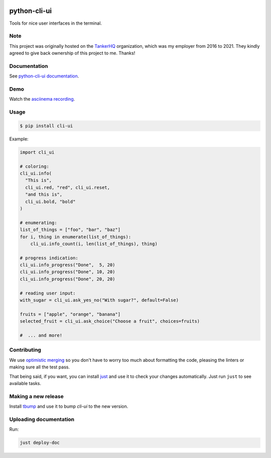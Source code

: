 .. image:: https://img.shields.io/pypi/pyversions/cli-ui.svg
  :target: https://pypi.org/project/cli-ui

.. image:: https://img.shields.io/pypi/v/cli-ui.svg
  :target: https://pypi.org/project/cli-ui/

.. image:: https://img.shields.io/github/license/your-tools/python-cli-ui.svg
  :target: https://github.com/your-tools/python-cli-ui/blob/main/LICENSE

.. image:: https://img.shields.io/badge/deps%20scanning-pyup.io-green
  :target: https://github.com/your-tools/python-cli-ui/actions

python-cli-ui
=============

Tools for nice user interfaces in the terminal.

Note
----

This project was originally hosted on the `TankerHQ
<https://github.com/TankerHQ>`_ organization, which was my employer from 2016
to 2021. They kindly agreed to give back ownership of this project to
me. Thanks!

Documentation
-------------


See `python-cli-ui documentation <https://your-tools.github.io/python-cli-ui>`_.

Demo
----


Watch the `asciinema recording <https://asciinema.org/a/112368>`_.


Usage
-----

.. code-block:: console

    $ pip install cli-ui

Example:

.. code-block:: python

    import cli_ui

    # coloring:
    cli_ui.info(
      "This is",
      cli_ui.red, "red", cli_ui.reset,
      "and this is",
      cli_ui.bold, "bold"
    )

    # enumerating:
    list_of_things = ["foo", "bar", "baz"]
    for i, thing in enumerate(list_of_things):
        cli_ui.info_count(i, len(list_of_things), thing)

    # progress indication:
    cli_ui.info_progress("Done",  5, 20)
    cli_ui.info_progress("Done", 10, 20)
    cli_ui.info_progress("Done", 20, 20)

    # reading user input:
    with_sugar = cli_ui.ask_yes_no("With sugar?", default=False)

    fruits = ["apple", "orange", "banana"]
    selected_fruit = cli_ui.ask_choice("Choose a fruit", choices=fruits)

    #  ... and more!

Contributing
------------

We use `optimistic merging <https://dmerej.info/blog/post/optimistic-merging/>`_ so you don't have to worry too much about formatting the code, pleasing the linters or making sure all the test pass.

That being said, if you want, you can install `just <https://just.systems/man/en/>`_ and use it to check your changes automatically. Just run ``just`` to see available tasks.

Making a new release
--------------------

Install `tbump <https://pypi.org/project/tbump>`_ and use it to bump `cli-ui` to the new version.

Uploading documentation
-----------------------

Run:

.. code-block:: sh

    just deploy-doc

